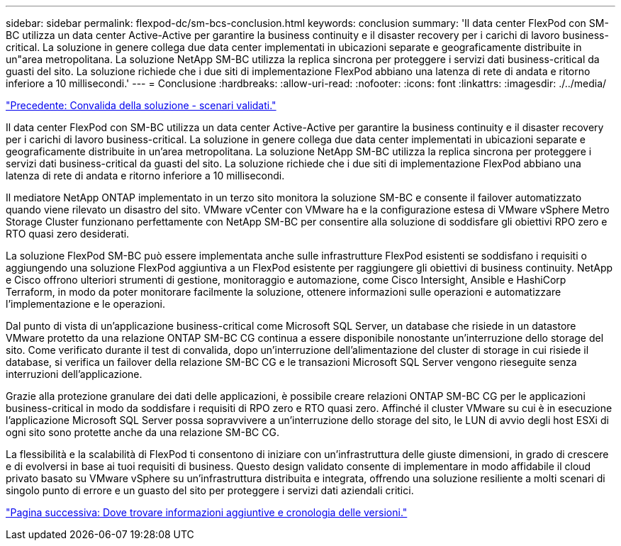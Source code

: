 ---
sidebar: sidebar 
permalink: flexpod-dc/sm-bcs-conclusion.html 
keywords: conclusion 
summary: 'Il data center FlexPod con SM-BC utilizza un data center Active-Active per garantire la business continuity e il disaster recovery per i carichi di lavoro business-critical. La soluzione in genere collega due data center implementati in ubicazioni separate e geograficamente distribuite in un"area metropolitana. La soluzione NetApp SM-BC utilizza la replica sincrona per proteggere i servizi dati business-critical da guasti del sito. La soluzione richiede che i due siti di implementazione FlexPod abbiano una latenza di rete di andata e ritorno inferiore a 10 millisecondi.' 
---
= Conclusione
:hardbreaks:
:allow-uri-read: 
:nofooter: 
:icons: font
:linkattrs: 
:imagesdir: ./../media/


link:sm-bcs-validated-scenarios.html["Precedente: Convalida della soluzione - scenari validati."]

[role="lead"]
Il data center FlexPod con SM-BC utilizza un data center Active-Active per garantire la business continuity e il disaster recovery per i carichi di lavoro business-critical. La soluzione in genere collega due data center implementati in ubicazioni separate e geograficamente distribuite in un'area metropolitana. La soluzione NetApp SM-BC utilizza la replica sincrona per proteggere i servizi dati business-critical da guasti del sito. La soluzione richiede che i due siti di implementazione FlexPod abbiano una latenza di rete di andata e ritorno inferiore a 10 millisecondi.

Il mediatore NetApp ONTAP implementato in un terzo sito monitora la soluzione SM-BC e consente il failover automatizzato quando viene rilevato un disastro del sito. VMware vCenter con VMware ha e la configurazione estesa di VMware vSphere Metro Storage Cluster funzionano perfettamente con NetApp SM-BC per consentire alla soluzione di soddisfare gli obiettivi RPO zero e RTO quasi zero desiderati.

La soluzione FlexPod SM-BC può essere implementata anche sulle infrastrutture FlexPod esistenti se soddisfano i requisiti o aggiungendo una soluzione FlexPod aggiuntiva a un FlexPod esistente per raggiungere gli obiettivi di business continuity. NetApp e Cisco offrono ulteriori strumenti di gestione, monitoraggio e automazione, come Cisco Intersight, Ansible e HashiCorp Terraform, in modo da poter monitorare facilmente la soluzione, ottenere informazioni sulle operazioni e automatizzare l'implementazione e le operazioni.

Dal punto di vista di un'applicazione business-critical come Microsoft SQL Server, un database che risiede in un datastore VMware protetto da una relazione ONTAP SM-BC CG continua a essere disponibile nonostante un'interruzione dello storage del sito. Come verificato durante il test di convalida, dopo un'interruzione dell'alimentazione del cluster di storage in cui risiede il database, si verifica un failover della relazione SM-BC CG e le transazioni Microsoft SQL Server vengono rieseguite senza interruzioni dell'applicazione.

Grazie alla protezione granulare dei dati delle applicazioni, è possibile creare relazioni ONTAP SM-BC CG per le applicazioni business-critical in modo da soddisfare i requisiti di RPO zero e RTO quasi zero. Affinché il cluster VMware su cui è in esecuzione l'applicazione Microsoft SQL Server possa sopravvivere a un'interruzione dello storage del sito, le LUN di avvio degli host ESXi di ogni sito sono protette anche da una relazione SM-BC CG.

La flessibilità e la scalabilità di FlexPod ti consentono di iniziare con un'infrastruttura delle giuste dimensioni, in grado di crescere e di evolversi in base ai tuoi requisiti di business. Questo design validato consente di implementare in modo affidabile il cloud privato basato su VMware vSphere su un'infrastruttura distribuita e integrata, offrendo una soluzione resiliente a molti scenari di singolo punto di errore e un guasto del sito per proteggere i servizi dati aziendali critici.

link:sm-bcs-where-to-find-additional-information-and-version-history.html["Pagina successiva: Dove trovare informazioni aggiuntive e cronologia delle versioni."]
